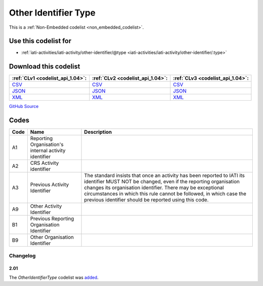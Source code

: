 Other Identifier Type
=====================






This is a :ref:`Non-Embedded codelist <non_embedded_codelist>`.



Use this codelist for
---------------------

* :ref:`iati-activities/iati-activity/other-identifier/@type <iati-activities/iati-activity/other-identifier/.type>`



Download this codelist
----------------------

.. list-table::
   :header-rows: 1

   * - :ref:`CLv1 <codelist_api_1.04>`:
     - :ref:`CLv2 <codelist_api_1.04>`:
     - :ref:`CLv3 <codelist_api_1.04>`:

   * - `CSV <../downloads/clv1/codelist/OtherIdentifierType.csv>`__
     - `CSV <../downloads/clv2/csv/en/OtherIdentifierType.csv>`__
     - `CSV <../downloads/clv3/csv/en/OtherIdentifierType.csv>`__

   * - `JSON <../downloads/clv1/codelist/OtherIdentifierType.json>`__
     - `JSON <../downloads/clv2/json/en/OtherIdentifierType.json>`__
     - `JSON <../downloads/clv3/json/en/OtherIdentifierType.json>`__

   * - `XML <../downloads/clv1/codelist/OtherIdentifierType.xml>`__
     - `XML <../downloads/clv2/xml/OtherIdentifierType.xml>`__
     - `XML <../downloads/clv3/xml/OtherIdentifierType.xml>`__

`GitHub Source <https://github.com/IATI/IATI-Codelists-NonEmbedded/blob/master/xml/OtherIdentifierType.xml>`__

Codes
-----

.. _OtherIdentifierType:
.. list-table::
   :header-rows: 1


   * - Code
     - Name
     - Description

   

   * - A1
     - Reporting Organisation's internal activity identifier
     - 

   

   * - A2
     - CRS Activity identifier
     - 

   

   * - A3
     - Previous Activity Identifier
     - The standard insists that once an activity has been reported to IATI its identifier MUST NOT be changed, even if the reporting organisation changes its organisation identifier. There may be exceptional circumstances in which this rule cannot be followed, in which case the previous identifier should be reported using this code.

   

   * - A9
     - Other Activity Identifier
     - 

   

   * - B1
     - Previous Reporting Organisation Identifier
     - 

   

   * - B9
     - Other Organisation Identifier
     - 

   

Changelog
~~~~~~~~~

2.01
^^^^
| The *OtherIdentifierType* codelist was `added <http://iatistandard.org/upgrades/integer-upgrade-to-2-01/2-01-changes/#other-identifier-type-new-codelist>`__.
